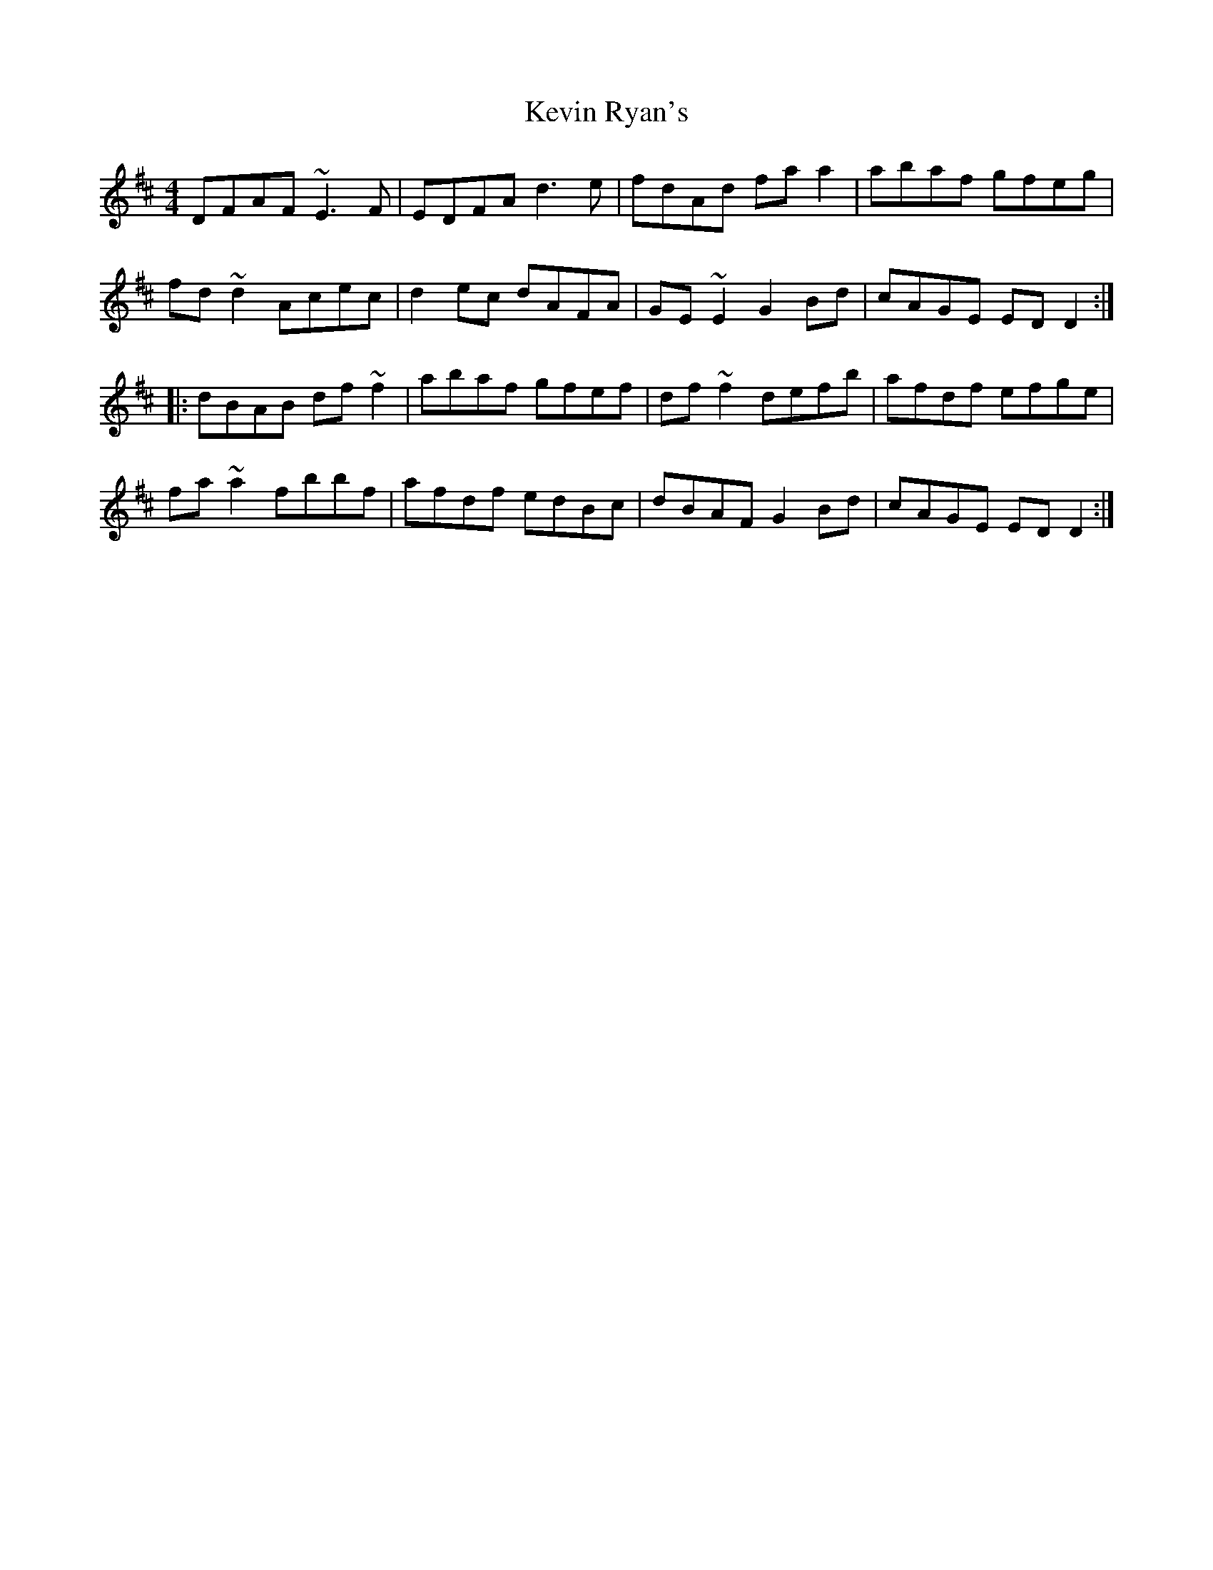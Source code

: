 X: 21476
T: Kevin Ryan's
R: reel
M: 4/4
K: Dmajor
DFAF ~E3F|EDFA d3e|fdAd faa2|abaf gfeg|
fd~d2 Acec|d2ec dAFA|GE~E2 G2Bd|cAGE EDD2:|
|:dBAB df~f2|abaf gfef|df~f2 defb|afdf efge|
fa~a2 fbbf|afdf edBc|dBAF G2Bd|cAGE EDD2:|

